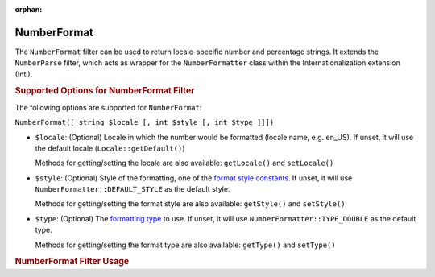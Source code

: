 :orphan:

.. _zend.i18n.filter.number-format:

NumberFormat
------------

The ``NumberFormat`` filter can be used to return locale-specific number and percentage strings. It extends the
``NumberParse`` filter, which acts as wrapper for the ``NumberFormatter`` class within the Internationalization
extension (Intl).

.. _zend.i18n.filter.number-format.options:

.. rubric:: Supported Options for NumberFormat Filter

The following options are supported for ``NumberFormat``:

``NumberFormat([ string $locale [, int $style [, int $type ]]])``

- ``$locale``: (Optional) Locale in which the number would be formatted (locale name, e.g. en_US). If unset, it
  will use the default locale (``Locale::getDefault()``)

  Methods for getting/setting the locale are also available: ``getLocale()`` and ``setLocale()``

- ``$style``: (Optional) Style of the formatting, one of the `format style constants`_. If unset, it will use
  ``NumberFormatter::DEFAULT_STYLE`` as the default style.

  Methods for getting/setting the format style are also available: ``getStyle()`` and ``setStyle()``

- ``$type``: (Optional) The `formatting type`_ to use. If unset, it will use ``NumberFormatter::TYPE_DOUBLE`` as
  the default type.

  Methods for getting/setting the format type are also available: ``getType()`` and ``setType()``

.. _zend.i18n.filter.number-format.usage:

.. rubric:: NumberFormat Filter Usage

.. code-block:: php
   :linenos:

   $filter = new \Zend\I18n\Filter\NumberFormat("de_DE");
   echo $filter->filter(1234567.8912346);
   // Returns "1.234.567,891"

   $filter = new \Zend\I18n\Filter\NumberFormat("en_US", NumberFormatter::PERCENT);
   echo $filter->filter(0.80);
   // Returns "80%"

   $filter = new \Zend\I18n\Filter\NumberFormat("fr_FR", NumberFormatter::SCIENTIFIC);
   echo $filter->filter(0.00123456789);
   // Returns "1,23456789E-3"



.. _`format style constants`: http://us.php.net/manual/en/class.numberformatter.php#intl.numberformatter-constants.unumberformatstyle
.. _`formatting type`: http://us.php.net/manual/en/class.numberformatter.php#intl.numberformatter-constants.types
